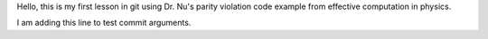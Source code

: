 Hello, this is my first lesson in git using Dr. Nu's parity violation code example from effective computation in physics.

I am adding this line to test commit arguments.
